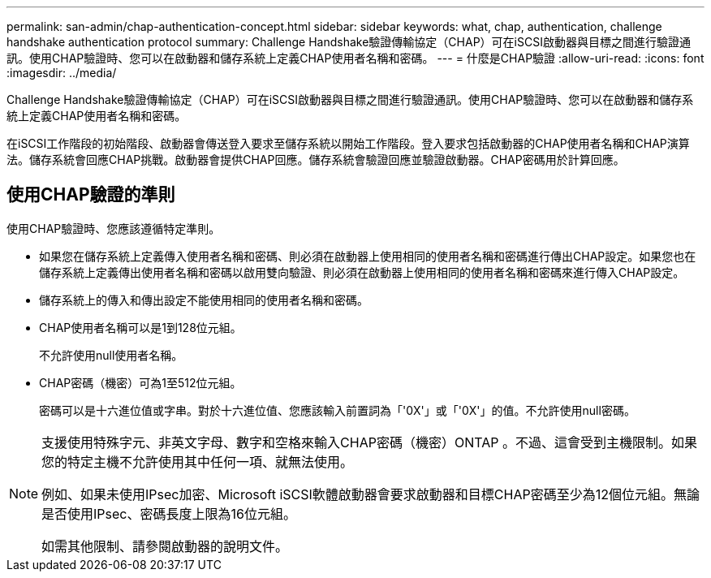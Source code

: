 ---
permalink: san-admin/chap-authentication-concept.html 
sidebar: sidebar 
keywords: what, chap, authentication, challenge handshake authentication protocol 
summary: Challenge Handshake驗證傳輸協定（CHAP）可在iSCSI啟動器與目標之間進行驗證通訊。使用CHAP驗證時、您可以在啟動器和儲存系統上定義CHAP使用者名稱和密碼。 
---
= 什麼是CHAP驗證
:allow-uri-read: 
:icons: font
:imagesdir: ../media/


[role="lead"]
Challenge Handshake驗證傳輸協定（CHAP）可在iSCSI啟動器與目標之間進行驗證通訊。使用CHAP驗證時、您可以在啟動器和儲存系統上定義CHAP使用者名稱和密碼。

在iSCSI工作階段的初始階段、啟動器會傳送登入要求至儲存系統以開始工作階段。登入要求包括啟動器的CHAP使用者名稱和CHAP演算法。儲存系統會回應CHAP挑戰。啟動器會提供CHAP回應。儲存系統會驗證回應並驗證啟動器。CHAP密碼用於計算回應。



== 使用CHAP驗證的準則

使用CHAP驗證時、您應該遵循特定準則。

* 如果您在儲存系統上定義傳入使用者名稱和密碼、則必須在啟動器上使用相同的使用者名稱和密碼進行傳出CHAP設定。如果您也在儲存系統上定義傳出使用者名稱和密碼以啟用雙向驗證、則必須在啟動器上使用相同的使用者名稱和密碼來進行傳入CHAP設定。
* 儲存系統上的傳入和傳出設定不能使用相同的使用者名稱和密碼。
* CHAP使用者名稱可以是1到128位元組。
+
不允許使用null使用者名稱。

* CHAP密碼（機密）可為1至512位元組。
+
密碼可以是十六進位值或字串。對於十六進位值、您應該輸入前置詞為「'0X'」或「'0X'」的值。不允許使用null密碼。



[NOTE]
====
支援使用特殊字元、非英文字母、數字和空格來輸入CHAP密碼（機密）ONTAP 。不過、這會受到主機限制。如果您的特定主機不允許使用其中任何一項、就無法使用。

例如、如果未使用IPsec加密、Microsoft iSCSI軟體啟動器會要求啟動器和目標CHAP密碼至少為12個位元組。無論是否使用IPsec、密碼長度上限為16位元組。

如需其他限制、請參閱啟動器的說明文件。

====